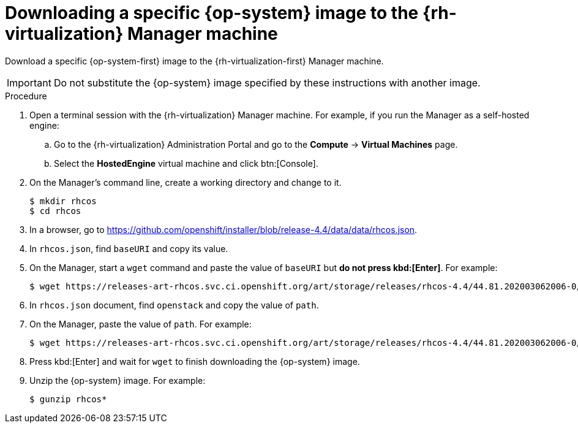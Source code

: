 // Module included in the following assemblies:
//
// * installing/installing_rhv/installing-rhv-creating-custom-vm.adoc

[id="installing-rhv-downloading-rhcos-image_{context}"]
= Downloading a specific {op-system} image to the {rh-virtualization} Manager machine

Download a specific {op-system-first} image to the {rh-virtualization-first} Manager machine.

IMPORTANT: Do not substitute the {op-system} image specified by these instructions with another image.

.Procedure

. Open a terminal session with the {rh-virtualization} Manager machine. For example, if you run the Manager as a self-hosted engine:
.. Go to the {rh-virtualization} Administration Portal and go to the *Compute* -> *Virtual Machines* page.
.. Select the *HostedEngine* virtual machine and click btn:[Console].
. On the Manager's command line, create a working directory and change to it.
+
----
$ mkdir rhcos
$ cd rhcos
----

. In a browser, go to link:https://github.com/openshift/installer/blob/release-4.4/data/data/rhcos.json[].
. In `rhcos.json`, find `baseURI` and copy its value.
. On the Manager, start a `wget` command and paste the value of `baseURI` but *do not press kbd:[Enter]*. For example:
+
----
$ wget https://releases-art-rhcos.svc.ci.openshift.org/art/storage/releases/rhcos-4.4/44.81.202003062006-0/x86_64/
----
. In `rhcos.json` document, find `openstack` and copy the value of `path`.
. On the Manager, paste the value of `path`. For example:
+
----
$ wget https://releases-art-rhcos.svc.ci.openshift.org/art/storage/releases/rhcos-4.4/44.81.202003062006-0/x86_64/rhcos-44.81.202003062006-0-openstack.x86_64.qcow2.gz
----
+
. Press kbd:[Enter] and wait for `wget` to finish downloading the {op-system} image.
. Unzip the {op-system} image. For example:
+
----
$ gunzip rhcos*
----
